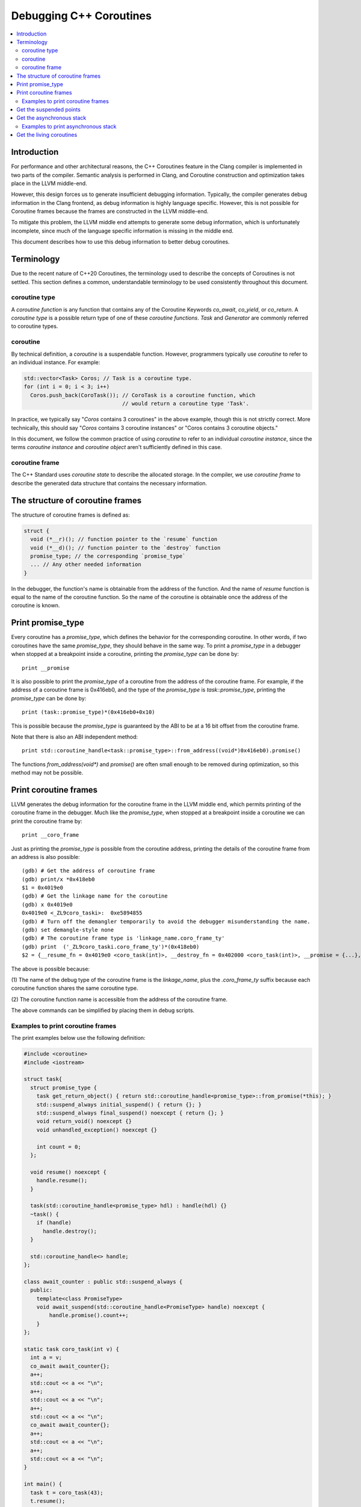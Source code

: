 ========================
Debugging C++ Coroutines
========================

.. contents::
   :local:

Introduction
============

For performance and other architectural reasons, the C++ Coroutines feature in
the Clang compiler is implemented in two parts of the compiler.  Semantic
analysis is performed in Clang, and Coroutine construction and optimization
takes place in the LLVM middle-end.

However, this design forces us to generate insufficient debugging information.
Typically, the compiler generates debug information in the Clang frontend, as
debug information is highly language specific. However, this is not possible
for Coroutine frames because the frames are constructed in the LLVM middle-end.

To mitigate this problem, the LLVM middle end attempts to generate some debug
information, which is unfortunately incomplete, since much of the language
specific information is missing in the middle end.

This document describes how to use this debug information to better debug
coroutines.

Terminology
===========

Due to the recent nature of C++20 Coroutines, the terminology used to describe
the concepts of Coroutines is not settled.  This section defines a common,
understandable terminology to be used consistently throughout this document.

coroutine type
--------------

A `coroutine function` is any function that contains any of the Coroutine
Keywords `co_await`, `co_yield`, or `co_return`.  A `coroutine type` is a
possible return type of one of these `coroutine functions`.  `Task` and
`Generator` are commonly referred to coroutine types.

coroutine
---------

By technical definition, a `coroutine` is a suspendable function. However,
programmers typically use `coroutine` to refer to an individual instance.
For example:

.. code-block:: c++

  std::vector<Task> Coros; // Task is a coroutine type.
  for (int i = 0; i < 3; i++)
    Coros.push_back(CoroTask()); // CoroTask is a coroutine function, which
                                 // would return a coroutine type 'Task'.

In practice, we typically say "`Coros` contains 3 coroutines" in the above
example, though this is not strictly correct.  More technically, this should
say "`Coros` contains 3 coroutine instances" or "Coros contains 3 coroutine
objects."

In this document, we follow the common practice of using `coroutine` to refer
to an individual `coroutine instance`, since the terms `coroutine instance` and
`coroutine object` aren't sufficiently defined in this case.

coroutine frame
---------------

The C++ Standard uses `coroutine state` to describe the allocated storage. In
the compiler, we use `coroutine frame` to describe the generated data structure
that contains the necessary information.

The structure of coroutine frames
=================================

The structure of coroutine frames is defined as:

.. code-block:: c++

  struct {
    void (*__r)(); // function pointer to the `resume` function
    void (*__d)(); // function pointer to the `destroy` function
    promise_type; // the corresponding `promise_type`
    ... // Any other needed information
  }

In the debugger, the function's name is obtainable from the address of the
function. And the name of `resume` function is equal to the name of the
coroutine function. So the name of the coroutine is obtainable once the
address of the coroutine is known.

Print promise_type
==================

Every coroutine has a `promise_type`, which defines the behavior
for the corresponding coroutine. In other words, if two coroutines have the
same `promise_type`, they should behave in the same way.
To print a `promise_type` in a debugger when stopped at a breakpoint inside a
coroutine, printing the `promise_type` can be done by:

.. parsed-literal::

  print __promise

It is also possible to print the `promise_type` of a coroutine from the address
of the coroutine frame. For example, if the address of a coroutine frame is
0x416eb0, and the type of the `promise_type` is `task::promise_type`, printing
the `promise_type` can be done by:

.. parsed-literal::

  print (task::promise_type)*(0x416eb0+0x10)

This is possible because the `promise_type` is guaranteed by the ABI to be at a
16 bit offset from the coroutine frame.

Note that there is also an ABI independent method:

.. parsed-literal::

  print std::coroutine_handle<task::promise_type>::from_address((void*)0x416eb0).promise()

The functions `from_address(void*)` and `promise()` are often small enough to
be removed during optimization, so this method may not be possible.

Print coroutine frames
======================

LLVM generates the debug information for the coroutine frame in the LLVM middle
end, which permits printing of the coroutine frame in the debugger. Much like
the `promise_type`, when stopped at a breakpoint inside a coroutine we can
print the coroutine frame by:

.. parsed-literal::

  print __coro_frame


Just as printing the `promise_type` is possible from the coroutine address,
printing the details of the coroutine frame from an address is also possible:

::

  (gdb) # Get the address of coroutine frame
  (gdb) print/x *0x418eb0
  $1 = 0x4019e0
  (gdb) # Get the linkage name for the coroutine
  (gdb) x 0x4019e0
  0x4019e0 <_ZL9coro_taski>:  0xe5894855
  (gdb) # Turn off the demangler temporarily to avoid the debugger misunderstanding the name.
  (gdb) set demangle-style none
  (gdb) # The coroutine frame type is 'linkage_name.coro_frame_ty'
  (gdb) print  ('_ZL9coro_taski.coro_frame_ty')*(0x418eb0)
  $2 = {__resume_fn = 0x4019e0 <coro_task(int)>, __destroy_fn = 0x402000 <coro_task(int)>, __promise = {...}, ...}

The above is possible because:

(1) The name of the debug type of the coroutine frame is the `linkage_name`,
plus the `.coro_frame_ty` suffix because each coroutine function shares the
same coroutine type.

(2) The coroutine function name is accessible from the address of the coroutine
frame.

The above commands can be simplified by placing them in debug scripts.

Examples to print coroutine frames
----------------------------------

The print examples below use the following definition:

.. code-block:: c++

  #include <coroutine>
  #include <iostream>

  struct task{
    struct promise_type {
      task get_return_object() { return std::coroutine_handle<promise_type>::from_promise(*this); }
      std::suspend_always initial_suspend() { return {}; }
      std::suspend_always final_suspend() noexcept { return {}; }
      void return_void() noexcept {}
      void unhandled_exception() noexcept {}

      int count = 0;
    };

    void resume() noexcept {
      handle.resume();
    }

    task(std::coroutine_handle<promise_type> hdl) : handle(hdl) {}
    ~task() {
      if (handle)
        handle.destroy();
    }

    std::coroutine_handle<> handle;
  };

  class await_counter : public std::suspend_always {
    public:
      template<class PromiseType>
      void await_suspend(std::coroutine_handle<PromiseType> handle) noexcept {
          handle.promise().count++;
      }
  };

  static task coro_task(int v) {
    int a = v;
    co_await await_counter{};
    a++;
    std::cout << a << "\n";
    a++;
    std::cout << a << "\n";
    a++;
    std::cout << a << "\n";
    co_await await_counter{};
    a++;
    std::cout << a << "\n";
    a++;
    std::cout << a << "\n";
  }

  int main() {
    task t = coro_task(43);
    t.resume();
    t.resume();
    t.resume();
    return 0;
  }

In debug mode (`O0` + `g`), the printing result would be:

.. parsed-literal::

  {__resume_fn = 0x4019e0 <coro_task(int)>, __destroy_fn = 0x402000 <coro_task(int)>, __promise = {count = 1}, v = 43, a = 45, __coro_index = 1 '\001', struct_std__suspend_always_0 = {__int_8 = 0 '\000'},
    class_await_counter_1 = {__int_8 = 0 '\000'}, class_await_counter_2 = {__int_8 = 0 '\000'}, struct_std__suspend_always_3 = {__int_8 = 0 '\000'}}

In the above, the values of `v` and `a` are clearly expressed, as are the
temporary values for `await_counter` (`class_await_counter_1` and
`class_await_counter_2`) and `std::suspend_always` (
`struct_std__suspend_always_0` and `struct_std__suspend_always_3`). The index
of the current suspension point of the coroutine is emitted as `__coro_index`.
In the above example, the `__coro_index` value of `1` means the coroutine
stopped at the second suspend point (Note that `__coro_index` is zero indexed)
which is the first `co_await await_counter{};` in `coro_task`. Note that the
first initial suspend point is the compiler generated
`co_await promise_type::initial_suspend()`.

However, when optimizations are enabled, the printed result changes drastically:

.. parsed-literal::

  {__resume_fn = 0x401280 <coro_task(int)>, __destroy_fn = 0x401390 <coro_task(int)>, __promise = {count = 1}, __int_32_0 = 43, __coro_index = 1 '\001'}

Unused values are optimized out, as well as the name of the local variable `a`.
The only information remained is the value of a 32 bit integer. In this simple
case, it seems to be pretty clear that `__int_32_0` represents `a`. However, it
is not true.

An important note with optimization is that the value of a variable may not
properly express the intended value in the source code.  For example:

.. code-block:: c++

  static task coro_task(int v) {
    int a = v;
    co_await await_counter{};
    a++; // __int_32_0 is 43 here
    std::cout << a << "\n";
    a++; // __int_32_0 is still 43 here
    std::cout << a << "\n";
    a++; // __int_32_0 is still 43 here!
    std::cout << a << "\n";
    co_await await_counter{};
    a++; // __int_32_0 is still 43 here!!
    std::cout << a << "\n";
    a++; // Why is __int_32_0 still 43 here?
    std::cout << a << "\n";
  }

When debugging step-by-step, the value of `__int_32_0` seemingly does not
change, despite being frequently incremented, and instead is always `43`.
While this might be surprising, this is a result of the optimizer recognizing
that it can eliminate most of the load/store operations. The above code gets
optimized to the equivalent of:

.. code-block:: c++

  static task coro_task(int v) {
    store v to __int_32_0 in the frame
    co_await await_counter{};
    a = load __int_32_0
    std::cout << a+1 << "\n";
    std::cout << a+2 << "\n";
    std::cout << a+3 << "\n";
    co_await await_counter{};
    a = load __int_32_0
    std::cout << a+4 << "\n";
    std::cout << a+5 << "\n";
  }

It should now be obvious why the value of `__int_32_0` remains unchanged
throughout the function. It is important to recognize that `__int_32_0`
does not directly correspond to `a`, but is instead a variable generated
to assist the compiler in code generation. The variables in an optimized
coroutine frame should not be thought of as directly representing the
variables in the C++ source.

Get the suspended points
========================

An important requirement for debugging coroutines is to understand suspended
points, which are where the coroutine is currently suspended and awaiting.

For simple cases like the above, inspecting the value of the `__coro_index`
variable in the coroutine frame works well.

However, it is not quite so simple in really complex situations. In these
cases, it is necessary to use the coroutine libraries to insert the
line-number.

For example:

.. code-block:: c++

  // For all the promise_type we want:
  class promise_type {
    ...
  +  unsigned line_number = 0xffffffff;
  };

  #include <source_location>

  // For all the awaiter types we need:
  class awaiter {
    ...
    template <typename Promise>
    void await_suspend(std::coroutine_handle<Promise> handle,
                       std::source_location sl = std::source_location::current()) {
          ...
          handle.promise().line_number = sl.line();
    }
  };

In this case, we use `std::source_location` to store the line number of the
await inside the `promise_type`.  Since we can locate the coroutine function
from the address of the coroutine, we can identify suspended points this way
as well.

The downside here is that this comes at the price of additional runtime cost.
This is consistent with the C++ philosophy of "Pay for what you use".

Get the asynchronous stack
==========================

Another important requirement to debug a coroutine is to print the asynchronous
stack to identify the asynchronous caller of the coroutine.  As many
implementations of coroutine types store `std::coroutine_handle<> continuation`
in the promise type, identifying the caller should be trivial.  The
`continuation` is typically the awaiting coroutine for the current coroutine.
That is, the asynchronous parent.

Since the `promise_type` is obtainable from the address of a coroutine and
contains the corresponding continuation (which itself is a coroutine with a
`promise_type`), it should be trivial to print the entire asynchronous stack.

This logic should be quite easily captured in a debugger script.

Examples to print asynchronous stack
------------------------------------

Here is an example to print the asynchronous stack for the normal task implementation.

.. code-block:: c++

  // debugging-example.cpp
  #include <coroutine>
  #include <iostream>
  #include <utility>

  struct task {
    struct promise_type {
      task get_return_object();
      std::suspend_always initial_suspend() { return {}; }
      
      void unhandled_exception() noexcept {}

      struct FinalSuspend {
        std::coroutine_handle<> continuation;
        auto await_ready() noexcept { return false; }
        auto await_suspend(std::coroutine_handle<> handle) noexcept {
          return continuation;
        }
        void await_resume() noexcept {}
      };
      FinalSuspend final_suspend() noexcept { return {continuation}; }

      void return_value(int res) { result = res; }

      std::coroutine_handle<> continuation = std::noop_coroutine();
      int result = 0;
    };

    task(std::coroutine_handle<promise_type> handle) : handle(handle) {}
    ~task() {
      if (handle)
        handle.destroy();
    }

    auto operator co_await() {
      struct Awaiter {
        std::coroutine_handle<promise_type> handle;
        auto await_ready() { return false; }
        auto await_suspend(std::coroutine_handle<> continuation) {
          handle.promise().continuation = continuation;
          return handle;
        }
        int await_resume() {
          int ret = handle.promise().result;
          handle.destroy();
          return ret;
        }
      };
      return Awaiter{std::exchange(handle, nullptr)};
    }

    int syncStart() {
      handle.resume();
      return handle.promise().result;
    }

  private:
    std::coroutine_handle<promise_type> handle;
  };

  task task::promise_type::get_return_object() {
    return std::coroutine_handle<promise_type>::from_promise(*this);
  }

  namespace detail {
  template <int N>
  task chain_fn() {
    co_return N + co_await chain_fn<N - 1>();
  }

  template <>
  task chain_fn<0>() {
    // This is the default breakpoint.
    __builtin_debugtrap();
    co_return 0;
  }
  }  // namespace detail

  task chain() {
    co_return co_await detail::chain_fn<30>();
  }

  int main() {
    std::cout << chain().syncStart() << "\n";
    return 0;
  }

In the example, the ``task`` coroutine holds a ``continuation`` field,
which would be resumed once the ``task`` completes.
In another word, the ``continuation`` is the asynchronous caller for the ``task``.
Just like the normal function returns to its caller when the function completes.

So we can use the ``continuation`` field to construct the asynchronous stack:

.. code-block:: python

  # debugging-helper.py
  import gdb
  from gdb.FrameDecorator import FrameDecorator

  class SymValueWrapper():
      def __init__(self, symbol, value):
          self.sym = symbol
          self.val = value

      def __str__(self):
          return str(self.sym) + " = " + str(self.val)

  def get_long_pointer_size():
      return gdb.lookup_type('long').pointer().sizeof

  def cast_addr2long_pointer(addr):
      return gdb.Value(addr).cast(gdb.lookup_type('long').pointer())

  def dereference(addr):
      return long(cast_addr2long_pointer(addr).dereference())

  class CoroutineFrame(object):
      def __init__(self, task_addr):
          self.frame_addr = task_addr
          self.resume_addr = task_addr
          self.destroy_addr = task_addr + get_long_pointer_size()
          self.promise_addr = task_addr + get_long_pointer_size() * 2
          # In the example, the continuation is the first field member of the promise_type.
          # So they have the same addresses.
          # If we want to generalize the scripts to other coroutine types, we need to be sure
          # the continuation field is the first memeber of promise_type.
          self.continuation_addr = self.promise_addr

      def next_task_addr(self):
          return dereference(self.continuation_addr)

  class CoroutineFrameDecorator(FrameDecorator):
      def __init__(self, coro_frame):
          super(CoroutineFrameDecorator, self).__init__(None)
          self.coro_frame = coro_frame
          self.resume_func = dereference(self.coro_frame.resume_addr)
          self.resume_func_block = gdb.block_for_pc(self.resume_func)
          if self.resume_func_block == None:
              raise Exception('Not stackless coroutine.')
          self.line_info = gdb.find_pc_line(self.resume_func)

      def address(self):
          return self.resume_func

      def filename(self):
          return self.line_info.symtab.filename

      def frame_args(self):
          return [SymValueWrapper("frame_addr", cast_addr2long_pointer(self.coro_frame.frame_addr)),
                  SymValueWrapper("promise_addr", cast_addr2long_pointer(self.coro_frame.promise_addr)),
                  SymValueWrapper("continuation_addr", cast_addr2long_pointer(self.coro_frame.continuation_addr))
                  ]

      def function(self):
          return self.resume_func_block.function.print_name

      def line(self):
          return self.line_info.line

  class StripDecorator(FrameDecorator):
      def __init__(self, frame):
          super(StripDecorator, self).__init__(frame)
          self.frame = frame
          f = frame.function()
          self.function_name = f

      def __str__(self, shift = 2):
          addr = "" if self.address() == None else '%#x' % self.address() + " in "
          location = "" if self.filename() == None else " at " + self.filename() + ":" + str(self.line())
          return addr + self.function() + " " + str([str(args) for args in self.frame_args()]) + location

  class CoroutineFilter:
      def create_coroutine_frames(self, task_addr):
          frames = []
          while task_addr != 0:
              coro_frame = CoroutineFrame(task_addr)
              frames.append(CoroutineFrameDecorator(coro_frame))
              task_addr = coro_frame.next_task_addr()
          return frames

  class AsyncStack(gdb.Command):
      def __init__(self):
          super(AsyncStack, self).__init__("async-bt", gdb.COMMAND_USER)

      def invoke(self, arg, from_tty):
          coroutine_filter = CoroutineFilter()
          argv = gdb.string_to_argv(arg)
          if len(argv) == 0:
              try:
                  task = gdb.parse_and_eval('__coro_frame')
                  task = int(str(task.address), 16)
              except Exception:
                  print ("Can't find __coro_frame in current context.\n" +
                        "Please use `async-bt` in stackless coroutine context.")
                  return
          elif len(argv) != 1:
              print("usage: async-bt <pointer to task>")
              return
          else:
              task = int(argv[0], 16)

          frames = coroutine_filter.create_coroutine_frames(task)
          i = 0
          for f in frames:
              print '#'+ str(i), str(StripDecorator(f))
              i += 1
          return

  AsyncStack()

  class ShowCoroFrame(gdb.Command):
      def __init__(self):
          super(ShowCoroFrame, self).__init__("show-coro-frame", gdb.COMMAND_USER)

      def invoke(self, arg, from_tty):
          argv = gdb.string_to_argv(arg)
          if len(argv) != 1:
              print("usage: show-coro-frame <address of coroutine frame>")
              return

          addr = int(argv[0], 16)
          block = gdb.block_for_pc(long(cast_addr2long_pointer(addr).dereference()))
          if block == None:
              print "block " + str(addr) + "  is none."
              return

          # Disable demangling since gdb will treat names starting with `_Z`(The marker for Itanium ABI) specially.
          gdb.execute("set demangle-style none")

          coro_frame_type = gdb.lookup_type(block.function.linkage_name + ".coro_frame_ty")
          coro_frame_ptr_type = coro_frame_type.pointer()
          coro_frame = gdb.Value(addr).cast(coro_frame_ptr_type).dereference()

          gdb.execute("set demangle-style auto")
          gdb.write(coro_frame.format_string(pretty_structs = True))

  ShowCoroFrame()

Then let's run:

.. code-block:: text

  $ clang++ -std=c++20 -g debugging-example.cpp -o debugging-example
  $ gdb ./debugging-example
  (gdb) # We've alreay set the breakpoint.
  (gdb) r
  Program received signal SIGTRAP, Trace/breakpoint trap.
  detail::chain_fn<0> () at debugging-example2.cpp:73
  73	  co_return 0;
  (gdb) # Executes the debugging scripts
  (gdb) source debugging-helper.py
  (gdb) # Print the asynchronous stack
  (gdb) async-bt
  #0 0x401c40 in detail::chain_fn<0>() ['frame_addr = 0x441860', 'promise_addr = 0x441870', 'continuation_addr = 0x441870'] at debugging-example.cpp:71
  #1 0x4022d0 in detail::chain_fn<1>() ['frame_addr = 0x441810', 'promise_addr = 0x441820', 'continuation_addr = 0x441820'] at debugging-example.cpp:66
  #2 0x403060 in detail::chain_fn<2>() ['frame_addr = 0x4417c0', 'promise_addr = 0x4417d0', 'continuation_addr = 0x4417d0'] at debugging-example.cpp:66
  #3 0x403df0 in detail::chain_fn<3>() ['frame_addr = 0x441770', 'promise_addr = 0x441780', 'continuation_addr = 0x441780'] at debugging-example.cpp:66
  #4 0x404b80 in detail::chain_fn<4>() ['frame_addr = 0x441720', 'promise_addr = 0x441730', 'continuation_addr = 0x441730'] at debugging-example.cpp:66
  #5 0x405910 in detail::chain_fn<5>() ['frame_addr = 0x4416d0', 'promise_addr = 0x4416e0', 'continuation_addr = 0x4416e0'] at debugging-example.cpp:66
  #6 0x4066a0 in detail::chain_fn<6>() ['frame_addr = 0x441680', 'promise_addr = 0x441690', 'continuation_addr = 0x441690'] at debugging-example.cpp:66
  #7 0x407430 in detail::chain_fn<7>() ['frame_addr = 0x441630', 'promise_addr = 0x441640', 'continuation_addr = 0x441640'] at debugging-example.cpp:66
  #8 0x4081c0 in detail::chain_fn<8>() ['frame_addr = 0x4415e0', 'promise_addr = 0x4415f0', 'continuation_addr = 0x4415f0'] at debugging-example.cpp:66
  #9 0x408f50 in detail::chain_fn<9>() ['frame_addr = 0x441590', 'promise_addr = 0x4415a0', 'continuation_addr = 0x4415a0'] at debugging-example.cpp:66
  #10 0x409ce0 in detail::chain_fn<10>() ['frame_addr = 0x441540', 'promise_addr = 0x441550', 'continuation_addr = 0x441550'] at debugging-example.cpp:66
  #11 0x40aa70 in detail::chain_fn<11>() ['frame_addr = 0x4414f0', 'promise_addr = 0x441500', 'continuation_addr = 0x441500'] at debugging-example.cpp:66
  #12 0x40b800 in detail::chain_fn<12>() ['frame_addr = 0x4414a0', 'promise_addr = 0x4414b0', 'continuation_addr = 0x4414b0'] at debugging-example.cpp:66
  #13 0x40c590 in detail::chain_fn<13>() ['frame_addr = 0x441450', 'promise_addr = 0x441460', 'continuation_addr = 0x441460'] at debugging-example.cpp:66
  #14 0x40d320 in detail::chain_fn<14>() ['frame_addr = 0x441400', 'promise_addr = 0x441410', 'continuation_addr = 0x441410'] at debugging-example.cpp:66
  #15 0x40e0b0 in detail::chain_fn<15>() ['frame_addr = 0x4413b0', 'promise_addr = 0x4413c0', 'continuation_addr = 0x4413c0'] at debugging-example.cpp:66
  #16 0x40ee40 in detail::chain_fn<16>() ['frame_addr = 0x441360', 'promise_addr = 0x441370', 'continuation_addr = 0x441370'] at debugging-example.cpp:66
  #17 0x40fbd0 in detail::chain_fn<17>() ['frame_addr = 0x441310', 'promise_addr = 0x441320', 'continuation_addr = 0x441320'] at debugging-example.cpp:66
  #18 0x410960 in detail::chain_fn<18>() ['frame_addr = 0x4412c0', 'promise_addr = 0x4412d0', 'continuation_addr = 0x4412d0'] at debugging-example.cpp:66
  #19 0x4116f0 in detail::chain_fn<19>() ['frame_addr = 0x441270', 'promise_addr = 0x441280', 'continuation_addr = 0x441280'] at debugging-example.cpp:66
  #20 0x412480 in detail::chain_fn<20>() ['frame_addr = 0x441220', 'promise_addr = 0x441230', 'continuation_addr = 0x441230'] at debugging-example.cpp:66
  #21 0x413210 in detail::chain_fn<21>() ['frame_addr = 0x4411d0', 'promise_addr = 0x4411e0', 'continuation_addr = 0x4411e0'] at debugging-example.cpp:66
  #22 0x413fa0 in detail::chain_fn<22>() ['frame_addr = 0x441180', 'promise_addr = 0x441190', 'continuation_addr = 0x441190'] at debugging-example.cpp:66
  #23 0x414d30 in detail::chain_fn<23>() ['frame_addr = 0x441130', 'promise_addr = 0x441140', 'continuation_addr = 0x441140'] at debugging-example.cpp:66
  #24 0x415ac0 in detail::chain_fn<24>() ['frame_addr = 0x4410e0', 'promise_addr = 0x4410f0', 'continuation_addr = 0x4410f0'] at debugging-example.cpp:66
  #25 0x416850 in detail::chain_fn<25>() ['frame_addr = 0x441090', 'promise_addr = 0x4410a0', 'continuation_addr = 0x4410a0'] at debugging-example.cpp:66
  #26 0x4175e0 in detail::chain_fn<26>() ['frame_addr = 0x441040', 'promise_addr = 0x441050', 'continuation_addr = 0x441050'] at debugging-example.cpp:66
  #27 0x418370 in detail::chain_fn<27>() ['frame_addr = 0x440ff0', 'promise_addr = 0x441000', 'continuation_addr = 0x441000'] at debugging-example.cpp:66
  #28 0x419100 in detail::chain_fn<28>() ['frame_addr = 0x440fa0', 'promise_addr = 0x440fb0', 'continuation_addr = 0x440fb0'] at debugging-example.cpp:66
  #29 0x419e90 in detail::chain_fn<29>() ['frame_addr = 0x440f50', 'promise_addr = 0x440f60', 'continuation_addr = 0x440f60'] at debugging-example.cpp:66
  #30 0x41ac20 in detail::chain_fn<30>() ['frame_addr = 0x440f00', 'promise_addr = 0x440f10', 'continuation_addr = 0x440f10'] at debugging-example.cpp:66
  #31 0x41b9b0 in chain() ['frame_addr = 0x440eb0', 'promise_addr = 0x440ec0', 'continuation_addr = 0x440ec0'] at debugging-example.cpp:77

Now we get the complete asynchronous stack!
It is also possible to print other asynchronous stack which doesn't live in the top of the stack.
We can make it by passing the address of the corresponding coroutine frame to ``async-bt`` command.

By the debugging scripts, we can print any coroutine frame too as long as we know the address.
For example, we can print the coroutine frame for ``detail::chain_fn<18>()`` in the above example.
From the log record, we know the address of the coroutine frame is ``0x4412c0`` in the run. Then we can:

.. code-block:: text

  (gdb) show-coro-frame 0x4412c0
  {
    __resume_fn = 0x410960 <detail::chain_fn<18>()>,
    __destroy_fn = 0x410d60 <detail::chain_fn<18>()>,
    __promise = {
      continuation = {
        _M_fr_ptr = 0x441270
      },
      result = 0
    },
    struct_Awaiter_0 = {
      struct_std____n4861__coroutine_handle_0 = {
        struct_std____n4861__coroutine_handle = {
          PointerType = 0x441310
        }
      }
    },
    struct_task_1 = {
      struct_std____n4861__coroutine_handle_0 = {
        struct_std____n4861__coroutine_handle = {
          PointerType = 0x0
        }
      }
    },
    struct_task__promise_type__FinalSuspend_2 = {
      struct_std____n4861__coroutine_handle = {
        PointerType = 0x0
      }
    },
    __coro_index = 1 '\001',
    struct_std____n4861__suspend_always_3 = {
      __int_8 = 0 '\000'
    }


Get the living coroutines
=========================

Another useful task when debugging coroutines is to enumerate the list of
living coroutines, which is often done with threads.  While technically
possible, this task is not recommended in production code as it is costly at
runtime. One such solution is to store the list of currently running coroutines
in a collection:

.. code-block:: c++

  inline std::unordered_set<void*> lived_coroutines;
  // For all promise_type we want to record
  class promise_type {
  public:
      promise_type() {
          // Note to avoid data races
          lived_coroutines.insert(std::coroutine_handle<promise_type>::from_promise(*this).address());
      }
      ~promise_type() {
          // Note to avoid data races
          lived_coroutines.erase(std::coroutine_handle<promise_type>::from_promise(*this).address());
      }
  };

In the above code snippet, we save the address of every lived coroutine in the
`lived_coroutines` `unordered_set`. As before, once we know the address of the
coroutine we can derive the function, `promise_type`, and other members of the
frame. Thus, we could print the list of lived coroutines from that collection.

Please note that the above is expensive from a storage perspective, and requires
some level of locking (not pictured) on the collection to prevent data races.
